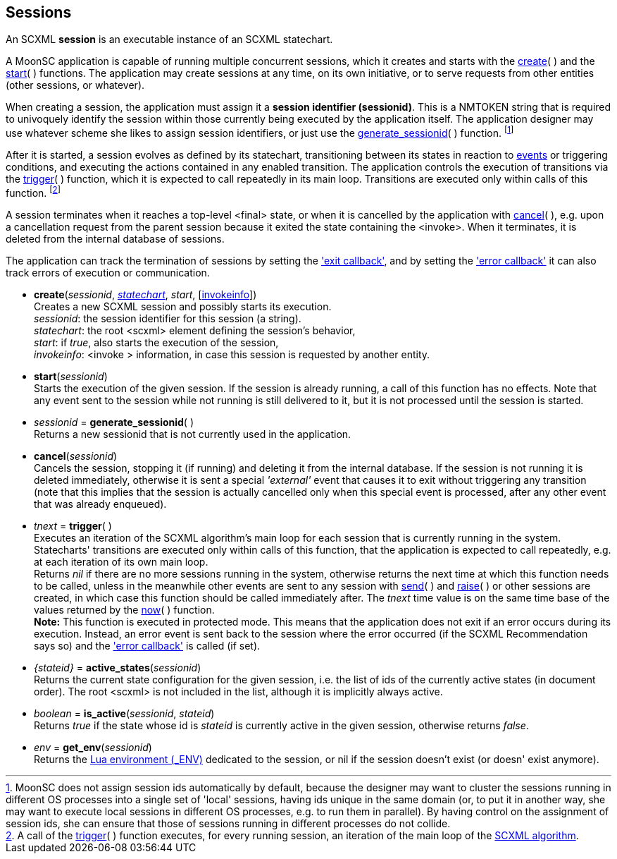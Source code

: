 
== Sessions

An SCXML *session* is an executable instance of an SCXML statechart.

A MoonSC application is capable of running multiple concurrent sessions, which it
creates and starts with the <<create, create>>(&nbsp;) and the <<start, start>>(&nbsp;)
functions. The application may create sessions at any time, on its own initiative, or to
serve requests from other entities (other sessions, or whatever).

When creating a session, the application must assign it a *session identifier (sessionid)*.
This is a NMTOKEN string that is required to univoquely identify the session within those
currently being executed by the application itself. The application designer may use whatever
scheme she likes to assign session identifiers, or just use the 
<<generate_sessionid, generate_sessionid>>(&nbsp;) function.
footnote:[MoonSC does not assign session ids automatically by default, because the
designer may want to cluster the sessions running in different OS processes into a
single set of 'local' sessions, having ids unique in the same domain (or, to put it
in another way, she may want to execute local sessions in different OS processes, e.g.
to run them in parallel). By having control on the assignment of session ids, she can
ensure that those of sessions running in different processes do not collide.]

After it is started, a session evolves as defined by its statechart, transitioning
between its states in reaction to <<events, events>> or triggering conditions,
and executing the actions contained in any enabled transition.
The application controls the execution of transitions via the <<trigger, trigger>>(&nbsp;)
function, which it is expected to call repeatedly in its main loop. Transitions
are executed only within calls of this function.
footnote:[A call of the <<trigger, trigger>>(&nbsp;) function executes, for every
running session, an iteration of the main loop of the
https://www.w3.org/TR/scxml/#AlgorithmforSCXMLInterpretation[SCXML algorithm].]

A session terminates when it reaches a top-level &lt;final&gt; state, or
when it is cancelled by the application with <<cancel, cancel>>(&nbsp;),
e.g. upon a cancellation request from the parent session because it exited the state
containing the &lt;invoke&gt;. When it terminates, it is deleted from the internal
database of sessions.

The application can track the termination of sessions by setting the
<<set_exit_callback, 'exit callback'>>, and by setting the
<<set_error_callback, 'error callback'>> it can also track errors of execution or
communication.

[[create]]
* *create*(_sessionid_, <<statecharts, _statechart_>>, _start_, [<<invokeinfo, invokeinfo>>]) +
[small]#Creates a new SCXML session and possibly starts its execution. +
_sessionid_: the session identifier for this session (a string). +
_statechart_: the root &lt;scxml&gt; element defining the session's behavior, +
_start_: if _true_, also starts the execution of the session, +
_invokeinfo_: &lt;invoke &gt; information, in case this session is requested by another entity.#

[[start]]
* *start*(_sessionid_) +
[small]#Starts the execution of the given session. If the session is already running, a call
of this function has no effects. Note that any event sent to the session while not running
is still delivered to it, but it is not processed until the session is started.#

[[generate_sessionid]]
* _sessionid_ = *generate_sessionid*( ) +
[small]#Returns a new sessionid that is not currently used in the application.#

[[cancel]]
* *cancel*(_sessionid_) +
[small]#Cancels the session, stopping it (if running) and deleting it from the
internal database. If the session is not running it is deleted immediately, otherwise
it is sent a special _'external'_ event that causes it to exit without triggering any
transition (note that this implies that the session is actually cancelled only when
this special event is processed, after any other event that was already enqueued).#

[[trigger]]
* _tnext_ = *trigger*(&nbsp;) +
[small]#Executes an iteration of the SCXML algorithm's main loop for each session that
is currently running in the system.
Statecharts' transitions are executed only within calls of this function, that the application
is expected to call repeatedly, e.g. at each iteration of its own main loop. +
Returns _nil_ if there are no more sessions running in the system, otherwise returns the
next time at which this function needs to be called, unless in the meanwhile other events
are sent to any session with <<send, send>>(&nbsp;) and <<raise, raise>>(&nbsp;) or other
sessions are created, in which case this function should be called immediately after.
The _tnext_ time value is on the same time base of the values returned by
the <<now, now>>(&nbsp;) function. +
*Note:* This function is executed in protected mode. This means that the application does
not exit if an error occurs during its execution. Instead, an error event is sent back to the
session where the error occurred (if the SCXML Recommendation says so) and the
<<set_error_callback, 'error callback'>> is called (if set).#

[[active_states]]
* _{stateid}_ = *active_states*(_sessionid_) +
[small]#Returns the current state configuration for the given session, i.e.
the list of ids of the currently active states (in document order). The root &lt;scxml&gt;
is not included in the list, although it is implicitly always active.#

[[is_active]]
* _boolean_ = *is_active*(_sessionid_, _stateid_) +
[small]#Returns _true_ if the state whose id is _stateid_ is currently active in the given
session, otherwise returns _false_.#

[[env]]
* _env_ = *get_env*(_sessionid_) +
[small]#Returns the
http://www.lua.org/manual/5.3/manual.html#2.2[Lua environment ($$_ENV$$)] dedicated to
the session, or nil if the session doesn't exist (or doesn' exist anymore).#

